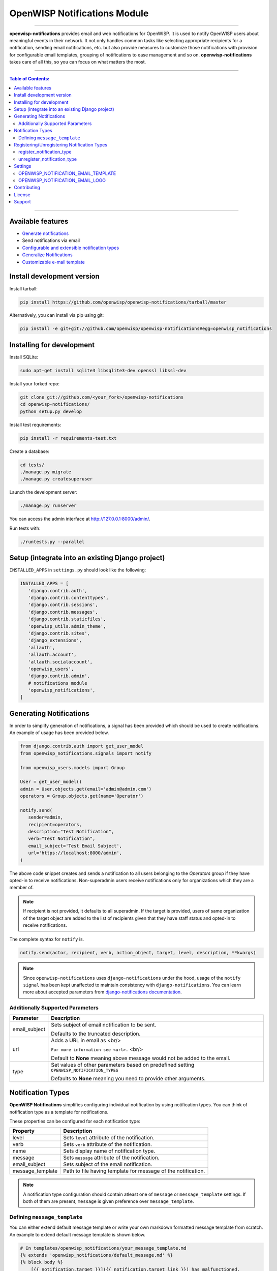 *****************************
OpenWISP Notifications Module
*****************************
.. image:: https://travis-ci.org/openwisp/openwisp-notifications.svg?branch=master
   :target: https://travis-ci.org/openwisp/openwisp-notifications

.. image:: https://coveralls.io/repos/github/openwisp/openwisp-notifications/badge.svg?branch=master
   :target: https://coveralls.io/github/openwisp/openwisp-notifications?branch=master

------------

**openwisp-notifications** provides email and web notifications for OpenWISP.
It is used to notify OpenWISP users about meaningful events in their network.
It not only handles common tasks like selecting appropriate recipients for a notification,
sending email notifications, etc. but also provide measures to customize those notifications with provision for
configurable email templates, grouping of notifications to ease management and so on.
**openwisp-notifications** takes care of all this, so you can focus on what matters the most.

------------

.. contents:: **Table of Contents**:
   :backlinks: none
   :depth: 3

------------

Available features
------------------

- `Generate notifications <#generating-notifications>`_
- Send notifications via email
- `Configurable and extensible notification types <#registeringunregistering-notification-types>`_
- `Generalize Notifications <#notification-types>`_
- `Customizable e-mail template <#OPENWISP_NOTIFICATION_EMAIL_TEMPLATE>`_

Install development version
---------------------------

Install tarball:

.. code-block:: shell

    pip install https://github.com/openwisp/openwisp-notifications/tarball/master

Alternatively, you can install via pip using git:

.. code-block:: shell

    pip install -e git+git://github.com/openwisp/openwisp-notifications#egg=openwisp_notifications

Installing for development
--------------------------

Install SQLite:

.. code-block:: shell

    sudo apt-get install sqlite3 libsqlite3-dev openssl libssl-dev

Install your forked repo:

.. code-block:: shell

    git clone git://github.com/<your_fork>/openwisp-notifications
    cd openwisp-notifications/
    python setup.py develop

Install test requirements:

.. code-block:: shell

    pip install -r requirements-test.txt

Create a database:

.. code-block:: shell

    cd tests/
    ./manage.py migrate
    ./manage.py createsuperuser

Launch the development server:

.. code-block:: shell

    ./manage.py runserver

You can access the admin interface at http://127.0.0.1:8000/admin/.

Run tests with:

.. code-block:: shell

    ./runtests.py --parallel

Setup (integrate into an existing Django project)
-------------------------------------------------

``INSTALLED_APPS`` in ``settings.py`` should look like the following:

.. code-block:: python

     INSTALLED_APPS = [
        'django.contrib.auth',
        'django.contrib.contenttypes',
        'django.contrib.sessions',
        'django.contrib.messages',
        'django.contrib.staticfiles',
        'openwisp_utils.admin_theme',
        'django.contrib.sites',
        'django_extensions',
        'allauth',
        'allauth.account',
        'allauth.socialaccount',
        'openwisp_users',
        'django.contrib.admin',
        # notifications module
        'openwisp_notifications',
     ]

Generating Notifications
------------------------

In order to simplify generation of notifications, a signal has been provided which should be used
to create notifications. An example of usage has been provided below.

.. code-block:: python

    from django.contrib.auth import get_user_model
    from openwisp_notifications.signals import notify

    from openwisp_users.models import Group

    User = get_user_model()
    admin = User.objects.get(email='admin@admin.com')
    operators = Group.objects.get(name='Operator')

    notify.send(
       sender=admin,
       recipient=operators,
       description="Test Notification",
       verb="Test Notification",
       email_subject='Test Email Subject',
       url='https://localhost:8000/admin',
    )

The above code snippet creates and sends a notification to all users belonging to the `Operators`
group if they have opted-in to receive notifications. Non-superadmin users receive notifications
only for organizations which they are a member of.

.. note::

    If recipient is not provided, it defaults to all superadmin. If the target is provided, users
    of same organization of the target object are added to the list of recipients given that they
    have staff status and opted-in to receive notifications.

The complete syntax for ``notify`` is.

.. code-block:: python

    notify.send(actor, recipient, verb, action_object, target, level, description, **kwargs)

.. note::

    Since ``openwisp-notifications`` uses ``django-notifications`` under the hood, usage of the
    ``notify signal`` has been kept unaffected to maintain consistency with ``django-notifications``.
    You can learn more about accepted parameters from `django-notifications documentation
    <https://github.com/django-notifications/django-notifications#generating-notifications>`_.

Additionally Supported Parameters
~~~~~~~~~~~~~~~~~~~~~~~~~~~~~~~~~

+-----------------+-----------------------------------------------------------------------------+
|  **Parameter**  |                             **Description**                                 |
+-----------------+-----------------------------------------------------------------------------+
|  email_subject  | Sets subject of email notification to be sent.                              |
|                 |                                                                             |
|                 | Defaults to the truncated description.                                      |
+-----------------+-----------------------------------------------------------------------------+
|       url       | Adds a URL in email as <br/>                                                |
|                 |                                                                             |
|                 | ``For more information see <url>.`` <br/>                                   |
|                 |                                                                             |
|                 | Default to **None** meaning above message would not be added to the email.  |
+-----------------+-----------------------------------------------------------------------------+
|       type      | Set values of other parameters based on predefined setting                  |
|                 | ``OPENWISP_NOTIFICATION_TYPES``                                             |
|                 |                                                                             |
|                 | Defaults to **None** meaning you need to provide other arguments.           |
+-----------------+-----------------------------------------------------------------------------+

Notification Types
------------------

**OpenWISP Notifications** simplifies configuring individual notification by using notification types.
You can think of notification type as a template for notifications. 

These properties can be configured for each notification type: 

+------------------+--------------------------------------------------------------------------------+
|   **Property**   |                         **Description**                                        |
+------------------+--------------------------------------------------------------------------------+
|      level       | Sets ``level`` attribute of the notification.                                  |
+------------------+--------------------------------------------------------------------------------+
|      verb        | Sets ``verb`` attribute of the notification.                                   |
+------------------+--------------------------------------------------------------------------------+
|      name        | Sets display name of notification type.                                        |
+------------------+--------------------------------------------------------------------------------+
|     message      | Sets ``message`` attribute of the notification.                                | 
+------------------+--------------------------------------------------------------------------------+
|  email_subject   | Sets subject of the email notification.                                        |
+------------------+--------------------------------------------------------------------------------+
| message_template | Path to file having template for message of the notification.                  |
+------------------+--------------------------------------------------------------------------------+

.. note::
    A notification type configuration should contain atleast one of ``message`` or ``message_template``
    settings. If both of them are present, ``message`` is given preference over ``message_template``. 

Defining ``message_template``
~~~~~~~~~~~~~~~~~~~~~~~~~~~~~

You can either extend default message template or write your own markdown formatted message template from scratch.
An example to extend default message template is shown below.

.. code-block:: jinja2

    # In templates/openwisp_notifications/your_message_template.md
    {% extends 'openwisp_notifications/default_message.md' %}
    {% block body %}
        [{{ notification.target }}]({{ notification.target_link }}) has malfunctioned. 
    {% endblock body %}

.. note::
    You can access all attributes of the notification using ``notification`` variables in your message template as shown above.
    Additionally attributes ``actor_link``, ``action_link`` and ``target_link`` are also available for providing hyperlinks to
    respective objects. 

Registering/Unregistering Notification Types
--------------------------------------------

**OpenWISP Notifications** provides registering and unregistering notifications through utility functions
``openwisp_notifications.types.register_notification_type`` and ``openwisp_notifications.types.unregister_notification_type``. Using
these functions you can register or unregister notification types from anywhere in your code. 

register_notification_type
~~~~~~~~~~~~~~~~~~~~~~~~~~

This function is used to register a new notification type from anywhere in your code.
Syntax:

.. code-block:: python

    register_notification_type(type_name, type_config)

+---------------+--------------------------------------------------------------+
|   Parameter   |                     Description                              |
+---------------+--------------------------------------------------------------+
|   type_name   | A ``str`` defining name of the notification type.            |
+---------------+--------------------------------------------------------------+
|  type_config  | A ``dict`` defining configuration of the notification type.  |
+---------------+--------------------------------------------------------------+

An example usage has been shown below.

.. code-block:: python

    from openwisp_notifications.types.register_notification_type

    # Define configuration of your notification type
    custom_type = {
        'level': 'info',
        'verb': 'added',
        'verbose_name': 'device added',
        'message': '[{notification.target}]({notification.target_link}) was {notification.verb} at {notification.timestamp}',
        'email_subject' : '[{site.name}] A device has been added'
    }

    # Register your custom notification type
    register_notification_type('custom_type', custom_type)

.. note::

    It will raise ``ImproperlyConfigured`` exception if a notification type is already registered
    with same name(not to be confused with verbose_name).

.. note::

    You can use ``site`` and ``notification`` variables while defining ``message`` and ``email_subject``
    configuration of notification type. They refer to objects of ``django.contrib.sites.models.Site`
    and ``openwisp_notifications.models.Notification`` repectively. This allows you to use any of their
    attributes in your configuration.

.. note::

    Similarly to ``message_template``, ``message`` property can also be formatted using markdown.

unregister_notification_type
~~~~~~~~~~~~~~~~~~~~~~~~~~~~

This function is used to unregister a notification type from anywhere in your code.

Syntax:

.. code-block:: python

    unregister_notification_type(type_name)

+---------------+--------------------------------------------------------------+
|   Parameter   |                     Description                              |
+---------------+--------------------------------------------------------------+
|   type_name   | A ``str`` defining name of the notification type.            |
+---------------+--------------------------------------------------------------+

An example usage is shown below.

.. code-block:: python

    from openwisp_notifications.types.uregister_notification_type

    # Unregister previously registered notification type
    unregister_notification_type('custom type')

.. note::

    It will raise ``ImproperlyConfigured`` exception if the concerned notification type is not
    registered. 

Settings
--------

OPENWISP_NOTIFICATION_EMAIL_TEMPLATE
~~~~~~~~~~~~~~~~~~~~~~~~~~~~~~~~~~~~

+-----------+--------------------------------------------------+
|   type    |  ``str``                                         |
+-----------+--------------------------------------------------+
|  default  |  ``openwisp_notifications/email_template.html``  |
+-----------+--------------------------------------------------+

This setting takes path to template for email notifications, thus allowing to customize email notification.
You can either extend the default email template or write you email template from scratch. An example of extending
default email template to customize styling is shown below.

.. code-block:: jinja2
    {% extends 'openwisp_notifications/email_template.html' %}
    {% block styles %}
    {{block.super}}
    <style>
        .background {
        height: 100%;
        background: linear-gradient(to bottom, #8ccbbe 50%, #3797a4 50%);
        background-repeat: no-repeat;
        background-attachment: fixed;
        padding: 50px;
        }

        .mail-header {
        background-color: #3797a4;
        color: white;
        }
    </style>
    {% endblock styles %}

Similarly, you can customize HTML of the template by overriding ``body`` block.
See `openwisp_notifications/email_template.html <https://git.io/JfVpA>`_ for reference implementation.

OPENWISP_NOTIFICATION_EMAIL_LOGO
~~~~~~~~~~~~~~~~~~~~~~~~~~~~~~~~

+-----------+--------------------------------------------------+
|   type    |  ``str``                                         |
+-----------+--------------------------------------------------+
|  default  |  `https://git.io/JfVhe` (OpenWISP logo)          |
+-----------+--------------------------------------------------+

This setting take URL of organisation logo to be displayed on email notification.

.. note::

    The URL provided should be publicly accessible on the internet, otherwise logo may not be displayed in email.

Contributing
------------

Please read the `OpenWISP contributing guidelines <http://openwisp.io/docs/developer/contributing.html>`_.

License
-------

See `LICENSE <https://github.com/openwisp/openwisp-notifications/blob/master/LICENSE>`_.

Support
-------

See `OpenWISP Support Channels <http://openwisp.org/support.html>`_.
